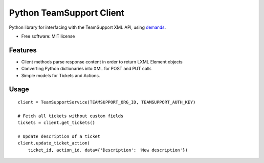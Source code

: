 Python TeamSupport Client
=========================

|Build Status| |Latest Version|

Python library for interfacing with the TeamSupport XML API, using `demands <https://github.com/yola/demands>`__.

-  Free software: MIT license

Features
--------

-  Client methods parse response content in order to return LXML Element
   objects
-  Converting Python dictionaries into XML for POST and PUT calls
-  Simple models for Tickets and Actions.

Usage
-----

::

    client = TeamSupportService(TEAMSUPPORT_ORG_ID, TEAMSUPPORT_AUTH_KEY)

    # Fetch all tickets without custom fields
    tickets = client.get_tickets()

    # Update description of a ticket
    client.update_ticket_action(
        ticket_id, action_id, data={'Description': 'New description'})

.. |Build Status| image:: https://img.shields.io/travis/yola/teamsupport-python.svg?style=flat-square
   :target: https://travis-ci.org/yola/teamsupport-python
.. |Latest Version| image:: https://img.shields.io/pypi/v/teamsupport-python?style=flat-square
   :target: https://warehouse.python.org/project/teamsupport-python
